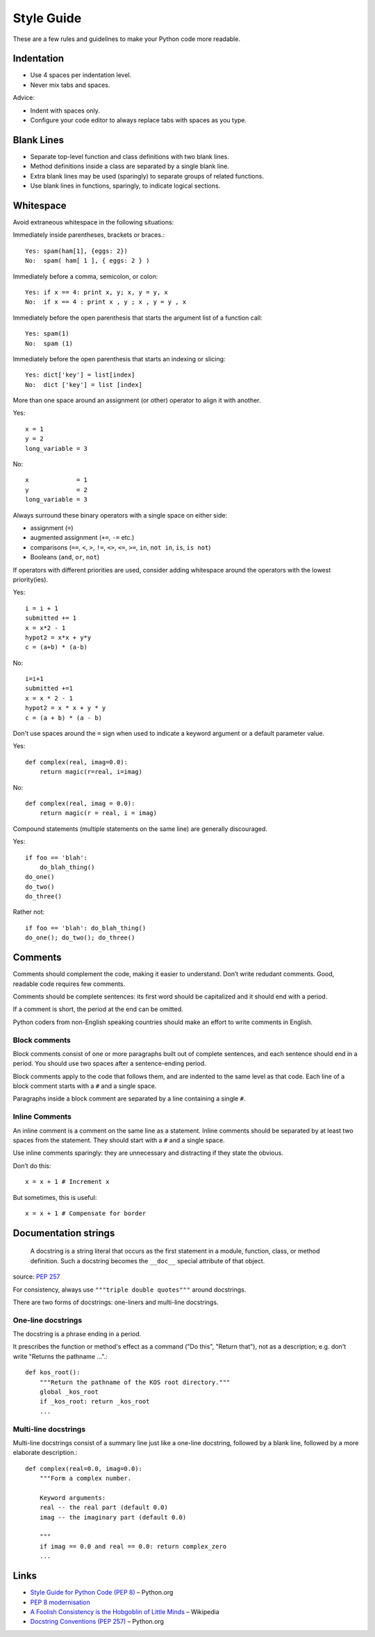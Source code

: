 ===========
Style Guide
===========

These are a few rules and guidelines to make your Python code more readable.

Indentation
-----------

- Use 4 spaces per indentation level.
- Never mix tabs and spaces.

Advice:

- Indent with spaces only.
- Configure your code editor to always replace tabs with spaces as you type.

Blank Lines
-----------

- Separate top-level function and class definitions with two blank lines.
- Method definitions inside a class are separated by a single blank line.
- Extra blank lines may be used (sparingly) to separate groups of related functions. 
- Use blank lines in functions, sparingly, to indicate logical sections.

Whitespace
----------

Avoid extraneous whitespace in the following situations:

Immediately inside parentheses, brackets or braces.::

    Yes: spam(ham[1], {eggs: 2})
    No:  spam( ham[ 1 ], { eggs: 2 } )

Immediately before a comma, semicolon, or colon::

    Yes: if x == 4: print x, y; x, y = y, x
    No:  if x == 4 : print x , y ; x , y = y , x

Immediately before the open parenthesis that starts the argument list of a function call::

    Yes: spam(1)
    No:  spam (1)

Immediately before the open parenthesis that starts an indexing or slicing::

    Yes: dict['key'] = list[index]
    No:  dict ['key'] = list [index]

More than one space around an assignment (or other) operator to align it with another.

Yes::

    x = 1
    y = 2
    long_variable = 3

No::

    x             = 1
    y             = 2
    long_variable = 3

Always surround these binary operators with a single space on either side: 

- assignment (``=``)
- augmented assignment (``+=``, ``-=`` etc.)
- comparisons (``==``, ``<``, ``>``, ``!=``, ``<>``, ``<=``, ``>=``, ``in``, ``not in``, ``is``, ``is not``)
- Booleans (``and``, ``or``, ``not``)

If operators with different priorities are used, consider adding whitespace around the operators with the lowest priority(ies).

Yes::

    i = i + 1
    submitted += 1
    x = x*2 - 1
    hypot2 = x*x + y*y
    c = (a+b) * (a-b)

No::

    i=i+1
    submitted +=1
    x = x * 2 - 1
    hypot2 = x * x + y * y
    c = (a + b) * (a - b)

Don't use spaces around the ``=`` sign when used to indicate a keyword argument or a default parameter value.

Yes::

    def complex(real, imag=0.0):
        return magic(r=real, i=imag)

No::

    def complex(real, imag = 0.0):
        return magic(r = real, i = imag)

Compound statements (multiple statements on the same line) are generally discouraged.

Yes::

    if foo == 'blah':
        do_blah_thing()
    do_one()
    do_two()
    do_three()

Rather not::

    if foo == 'blah': do_blah_thing()
    do_one(); do_two(); do_three()

Comments
--------

Comments should complement the code, making it easier to understand. Don’t write redudant comments. Good, readable code requires few comments.

Comments should be complete sentences: its first word should be capitalized and it should end with a period.

If a comment is short, the period at the end can be omitted.

Python coders from non-English speaking countries should make an effort to write comments in English.

Block comments
^^^^^^^^^^^^^^

Block comments consist of one or more paragraphs built out of complete sentences, and each sentence should end in a period. You should use two spaces after a sentence-ending period.

Block comments apply to the code that follows them, and are indented to the same level as that code. Each line of a block comment starts with a ``#`` and a single space.

Paragraphs inside a block comment are separated by a line containing a single ``#``.

Inline Comments
^^^^^^^^^^^^^^^

An inline comment is a comment on the same line as a statement. Inline comments should be separated by at least two spaces from the statement. They should start with a ``#`` and a single space.

Use inline comments sparingly: they are unnecessary and distracting if they state the obvious.

Don’t do this::

    x = x + 1 # Increment x

But sometimes, this is useful::

    x = x + 1 # Compensate for border

Documentation strings
---------------------

    A docstring is a string literal that occurs as the first statement in a module, function, class, or method definition. Such a docstring becomes the ``__doc__`` special attribute of that object.

source: `PEP 257 <http://www.python.org/dev/peps/pep-0257/>`_

For consistency, always use ``"""triple double quotes"""`` around docstrings.

There are two forms of docstrings: one-liners and multi-line docstrings.

One-line docstrings
^^^^^^^^^^^^^^^^^^^

The docstring is a phrase ending in a period.

It prescribes the function or method's effect as a command ("Do this", "Return that"), not as a description; e.g. don't write "Returns the pathname ...".::

    def kos_root():
        """Return the pathname of the KOS root directory."""
        global _kos_root
        if _kos_root: return _kos_root
        ...

Multi-line docstrings
^^^^^^^^^^^^^^^^^^^^^

Multi-line docstrings consist of a summary line just like a one-line docstring, followed by a blank line, followed by a more elaborate description.::

    def complex(real=0.0, imag=0.0):
        """Form a complex number.
    
        Keyword arguments:
        real -- the real part (default 0.0)
        imag -- the imaginary part (default 0.0)
    
        """
        if imag == 0.0 and real == 0.0: return complex_zero
        ...

Links
-----

- `Style Guide for Python Code (PEP 8) <http://www.python.org/dev/peps/pep-0008/>`_ – Python.org
- `PEP 8 modernisation <http://hg.python.org/peps/rev/fb24c80e9afb>`_
- `A Foolish Consistency is the Hobgoblin of Little Minds <https://en.wikipedia.org/wiki/Self-Reliance>`_ – Wikipedia
- `Docstring Conventions (PEP 257) <http://www.python.org/dev/peps/pep-0257/>`_ – Python.org 
